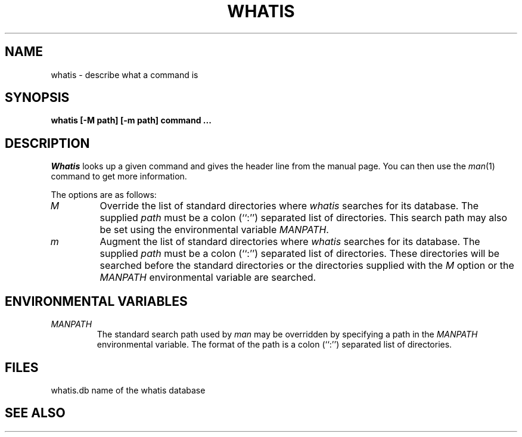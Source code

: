 .\" Copyright (c) 1989 The Regents of the University of California.
.\" All rights reserved.
.\"
.\" Redistribution and use in source and binary forms are permitted
.\" provided that the above copyright notice and this paragraph are
.\" duplicated in all such forms and that any documentation,
.\" advertising materials, and other materials related to such
.\" distribution and use acknowledge that the software was developed
.\" by the University of California, Berkeley.  The name of the
.\" University may not be used to endorse or promote products derived
.\" from this software without specific prior written permission.
.\" THIS SOFTWARE IS PROVIDED ``AS IS'' AND WITHOUT ANY EXPRESS OR
.\" IMPLIED WARRANTIES, INCLUDING, WITHOUT LIMITATION, THE IMPLIED
.\" WARRANTIES OF MERCHANTABILITY AND FITNESS FOR A PARTICULAR PURPOSE.
.\"
.\"	@(#)whatis.1	6.5 (Berkeley) 03/11/90
.\"
.TH WHATIS 1 ""
.UC 4
.SH NAME
whatis \- describe what a command is
.SH SYNOPSIS
.nf
.ft B
whatis [-M path] [-m path] command ...
.ft R
.fi
.SH DESCRIPTION
.I Whatis
looks up a given command and gives the header line from the manual page.
You can then use the
.IR man (1)
command to get more information.
.PP
The options are as follows:
.TP
.I M
Override the list of standard directories where
.I whatis
searches for its database.
The supplied
.I path
must be a colon (``:'') separated list of directories.
This search path may also be set using the environmental variable
.IR MANPATH .
.TP
.I m
Augment the list of standard directories where
.I whatis
searches for its database.
The supplied
.I path
must be a colon (``:'') separated list of directories.
These directories will be searched before the standard directories
or the directories supplied with the
.I M
option or the
.I MANPATH
environmental variable are searched.
.SH "ENVIRONMENTAL VARIABLES"
.TP
.I MANPATH
The standard search path used by
.I man
may be overridden by specifying a path in the
.I MANPATH
environmental variable.
The format of the path is a colon (``:'') separated list of directories.
.SH FILES
whatis.db		name of the whatis database
.SH "SEE ALSO"
